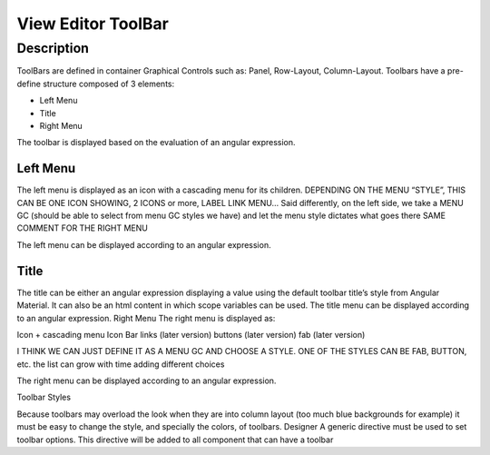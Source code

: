 View Editor ToolBar
===================

Description
^^^^^^^^^^^

ToolBars are defined in container Graphical Controls such as: Panel, Row-Layout, Column-Layout. Toolbars have a pre-define
structure composed of 3 elements:

* Left Menu
* Title
* Right Menu

The toolbar is displayed based on the evaluation of an angular expression.


Left Menu
---------
The left menu is displayed as an icon with a cascading menu for its children. DEPENDING ON THE MENU “STYLE”, THIS CAN BE ONE ICON SHOWING, 2 ICONS or more, LABEL LINK MENU… Said differently, on the left side, we take a MENU GC (should be able to select from menu GC styles we have) and let the menu style dictates what goes there
SAME COMMENT FOR THE RIGHT MENU


The left menu can be displayed according to an angular expression.


Title
-----

The title can be either an angular expression displaying a value using the default toolbar title’s style from Angular Material. It can also be an html content in which scope variables can be used.
The title menu can be displayed according to an angular expression.
Right Menu
The right menu is displayed as:


Icon + cascading menu
Icon Bar
links (later version)
buttons (later version)
fab (later version)


I THINK WE CAN JUST DEFINE IT AS A MENU GC AND CHOOSE A STYLE. ONE OF THE STYLES CAN BE FAB, BUTTON, etc. the list can grow with time adding different choices


The right menu can be displayed according to an angular expression.


Toolbar Styles


Because toolbars may overload the look when they are into column layout (too much blue backgrounds for example) it must be easy to change the style, and specially the colors, of toolbars.
Designer
A generic directive must be used to set toolbar options. This directive will be added to all component that can have a toolbar


